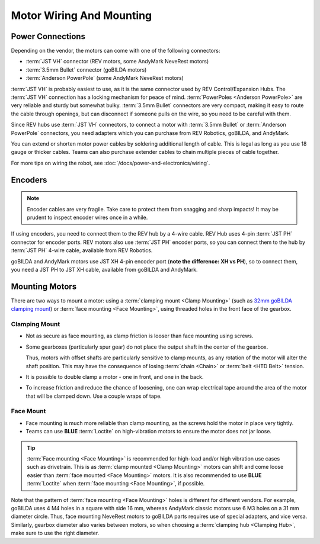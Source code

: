 Motor Wiring And Mounting
=========================

Power Connections
-----------------

Depending on the vendor, the motors can come with one of the following connectors:

- :term:`JST VH` connector (REV motors, some AndyMark NeveRest motors)
- :term:`3.5mm Bullet` connector (goBILDA motors)
- :term:`Anderson PowerPole` (some AndyMark NeveRest motors)

:term:`JST VH` is probably easiest to use, as it is the same connector used by REV Control/Expansion Hubs. The :term:`JST VH` connection has a locking mechanism for peace of mind. :term:`PowerPoles <Anderson PowerPole>` are very reliable and sturdy but somewhat bulky. :term:`3.5mm Bullet` connectors are very compact, making it easy to route the cable through openings, but can disconnect if someone pulls on the wire, so you need to be careful with them.

Since REV hubs use :term:`JST VH` connectors, to connect a motor with :term:`3.5mm Bullet` or :term:`Anderson PowerPole` connectors, you need adapters which you can purchase from REV Robotics, goBILDA, and AndyMark.

You can extend or shorten motor power cables by soldering additional length of cable. This is legal as long as you use 18 gauge or thicker cables. Teams can also purchase extender cables to chain multiple pieces of cable together.

For more tips on wiring the robot, see :doc:`/docs/power-and-electronics/wiring`.

.. _encoders:

Encoders
--------

.. note:: Encoder cables are very fragile. Take care to protect them from snagging and sharp impacts! It may be prudent to inspect encoder wires once in a while.

If using encoders, you need to connect them to the REV hub by a 4-wire cable. REV Hub uses 4-pin :term:`JST PH` connector for encoder ports. REV motors also use :term:`JST PH` encoder ports, so you can connect them to the hub by :term:`JST PH` 4-wire cable, available from REV Robotics.

goBILDA and AndyMark motors use JST XH 4-pin encoder port (**note the difference: XH vs PH**), so to connect them, you need a JST PH to JST XH cable, available from goBILDA and AndyMark.

Mounting Motors
---------------

There are two ways to mount a motor: using a :term:`clamping mount <Clamp Mounting>` (such as `32mm goBILDA clamping mount <https://www.gobilda.com/1400-series-1-side-2-post-clamping-mount-32mm-bore/>`_) or :term:`face mounting <Face Mounting>`, using threaded holes in the front face of the gearbox.

Clamping Mount
^^^^^^^^^^^^^^

- Not as secure as face mounting, as clamp friction is looser than face mounting using screws.
- Some gearboxes (particularly spur gear) do not place the output shaft in the center of the gearbox.

  Thus, motors with offset shafts are particularly sensitive to clamp mounts, as any rotation of the motor will alter the shaft position. This may have the consequence of losing :term:`chain <Chain>` or :term:`belt <HTD Belt>` tension.
- It is possible to double clamp a motor - one in front, and one in the back.
- To increase friction and reduce the chance of loosening, one can wrap electrical tape around the area of the motor that will be clamped down. Use a couple wraps of tape.

Face Mount
^^^^^^^^^^

- Face mounting is much more reliable than clamp mounting, as the screws hold the motor in place very tightly.
- Teams can use **BLUE** :term:`Loctite` on high-vibration motors to ensure the motor does not jar loose.

.. tip:: :term:`Face mounting <Face Mounting>` is recommended for high-load and/or high vibration use cases such as drivetrain. This is as :term:`clamp mounted <Clamp Mounting>` motors can shift and come loose easier than :term:`face mounted <Face Mounting>` motors. It is also recommended to use **BLUE** :term:`Loctite` when :term:`face mounting <Face Mounting>`, if possible.

Note that the pattern of :term:`face mounting <Face Mounting>` holes is different for different vendors. For example, goBILDA uses 4 M4 holes in a square with side 16 mm, whereas AndyMark classic motors use 6 M3 holes on a 31 mm diameter circle. Thus, face mounting NeveRest motors to goBILDA parts requires use of special adapters, and vice versa. Similarly, gearbox diameter also varies between motors, so when choosing a :term:`clamping hub <Clamping Hub>`, make sure to use the right diameter.
